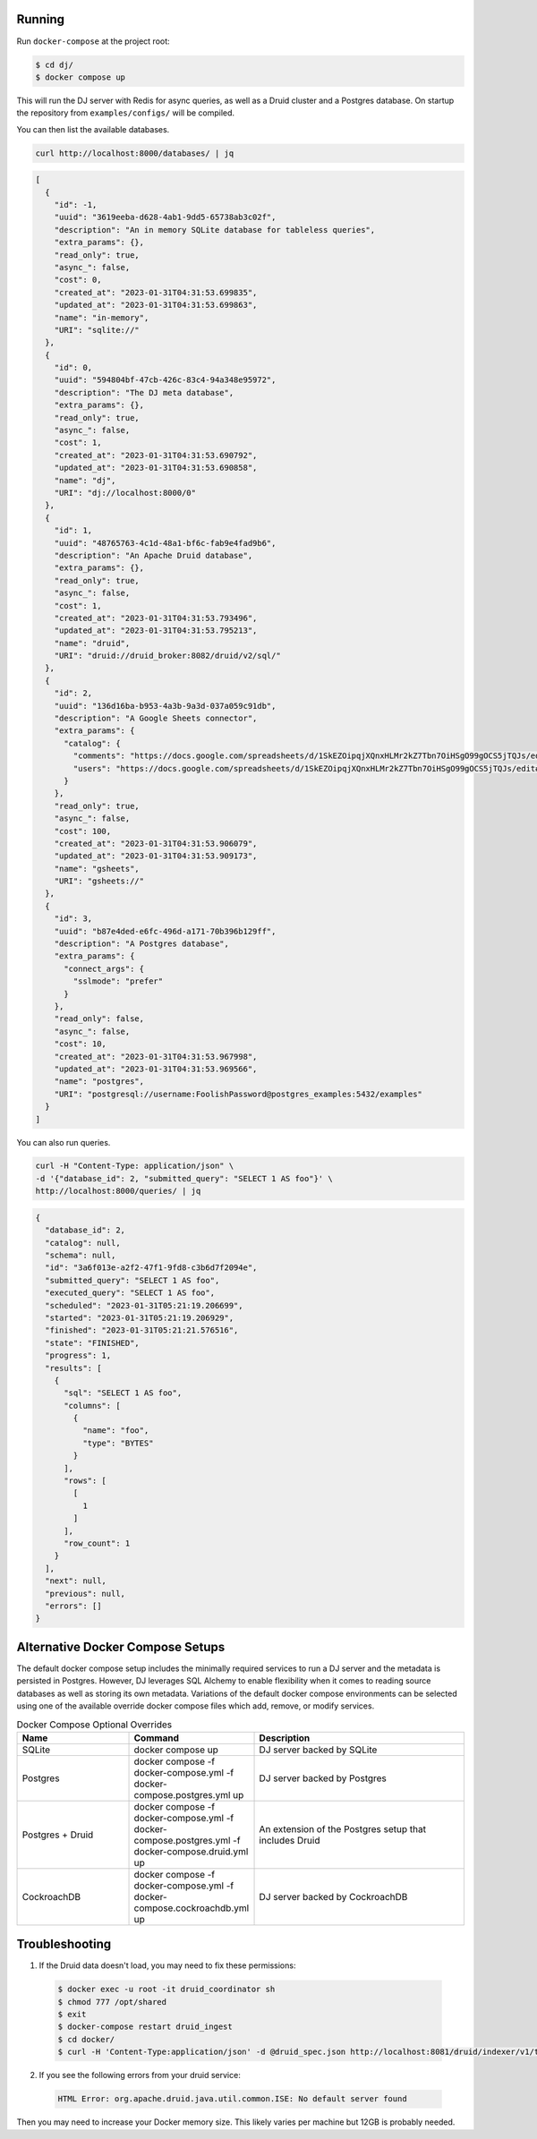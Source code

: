Running
-------

Run ``docker-compose`` at the project root:

.. code-block:: bash

    $ cd dj/
    $ docker compose up

This will run the DJ server with Redis for async queries, as well as a Druid cluster and a Postgres database. On startup the repository from ``examples/configs/`` will be compiled.

You can then list the available databases.

.. code-block:: bash

    curl http://localhost:8000/databases/ | jq

.. code-block:: json

    [
      {
        "id": -1,
        "uuid": "3619eeba-d628-4ab1-9dd5-65738ab3c02f",
        "description": "An in memory SQLite database for tableless queries",
        "extra_params": {},
        "read_only": true,
        "async_": false,
        "cost": 0,
        "created_at": "2023-01-31T04:31:53.699835",
        "updated_at": "2023-01-31T04:31:53.699863",
        "name": "in-memory",
        "URI": "sqlite://"
      },
      {
        "id": 0,
        "uuid": "594804bf-47cb-426c-83c4-94a348e95972",
        "description": "The DJ meta database",
        "extra_params": {},
        "read_only": true,
        "async_": false,
        "cost": 1,
        "created_at": "2023-01-31T04:31:53.690792",
        "updated_at": "2023-01-31T04:31:53.690858",
        "name": "dj",
        "URI": "dj://localhost:8000/0"
      },
      {
        "id": 1,
        "uuid": "48765763-4c1d-48a1-bf6c-fab9e4fad9b6",
        "description": "An Apache Druid database",
        "extra_params": {},
        "read_only": true,
        "async_": false,
        "cost": 1,
        "created_at": "2023-01-31T04:31:53.793496",
        "updated_at": "2023-01-31T04:31:53.795213",
        "name": "druid",
        "URI": "druid://druid_broker:8082/druid/v2/sql/"
      },
      {
        "id": 2,
        "uuid": "136d16ba-b953-4a3b-9a3d-037a059c91db",
        "description": "A Google Sheets connector",
        "extra_params": {
          "catalog": {
            "comments": "https://docs.google.com/spreadsheets/d/1SkEZOipqjXQnxHLMr2kZ7Tbn7OiHSgO99gOCS5jTQJs/edit#gid=1811447072",
            "users": "https://docs.google.com/spreadsheets/d/1SkEZOipqjXQnxHLMr2kZ7Tbn7OiHSgO99gOCS5jTQJs/edit#gid=0"
          }
        },
        "read_only": true,
        "async_": false,
        "cost": 100,
        "created_at": "2023-01-31T04:31:53.906079",
        "updated_at": "2023-01-31T04:31:53.909173",
        "name": "gsheets",
        "URI": "gsheets://"
      },
      {
        "id": 3,
        "uuid": "b87e4ded-e6fc-496d-a171-70b396b129ff",
        "description": "A Postgres database",
        "extra_params": {
          "connect_args": {
            "sslmode": "prefer"
          }
        },
        "read_only": false,
        "async_": false,
        "cost": 10,
        "created_at": "2023-01-31T04:31:53.967998",
        "updated_at": "2023-01-31T04:31:53.969566",
        "name": "postgres",
        "URI": "postgresql://username:FoolishPassword@postgres_examples:5432/examples"
      }
    ]

You can also run queries.

.. code-block:: bash

    curl -H "Content-Type: application/json" \
    -d '{"database_id": 2, "submitted_query": "SELECT 1 AS foo"}' \
    http://localhost:8000/queries/ | jq

.. code-block:: json

    {
      "database_id": 2,
      "catalog": null,
      "schema": null,
      "id": "3a6f013e-a2f2-47f1-9fd8-c3b6d7f2094e",
      "submitted_query": "SELECT 1 AS foo",
      "executed_query": "SELECT 1 AS foo",
      "scheduled": "2023-01-31T05:21:19.206699",
      "started": "2023-01-31T05:21:19.206929",
      "finished": "2023-01-31T05:21:21.576516",
      "state": "FINISHED",
      "progress": 1,
      "results": [
        {
          "sql": "SELECT 1 AS foo",
          "columns": [
            {
              "name": "foo",
              "type": "BYTES"
            }
          ],
          "rows": [
            [
              1
            ]
          ],
          "row_count": 1
        }
      ],
      "next": null,
      "previous": null,
      "errors": []
    }

Alternative Docker Compose Setups
---------------------------------

The default docker compose setup includes the minimally required services to run a DJ server and the metadata is persisted
in Postgres. However, DJ leverages SQL Alchemy to enable flexibility when it comes to reading source databases as well as storing
its own metadata. Variations of the default docker compose environments can be selected using one of the available override
docker compose files which add, remove, or modify services.

.. list-table:: Docker Compose Optional Overrides
   :widths: 15 10 30
   :header-rows: 1

   * - Name
     - Command
     - Description
   * - SQLite
     - docker compose up
     - DJ server backed by SQLite
   * - Postgres
     - docker compose -f docker-compose.yml -f docker-compose.postgres.yml up
     - DJ server backed by Postgres
   * - Postgres + Druid
     - docker compose -f docker-compose.yml -f docker-compose.postgres.yml -f docker-compose.druid.yml up
     - An extension of the Postgres setup that includes Druid
   * - CockroachDB
     - docker compose -f docker-compose.yml -f docker-compose.cockroachdb.yml up
     - DJ server backed by CockroachDB

Troubleshooting
---------------

1. If the Druid data doesn't load, you may need to fix these permissions:

  .. code-block:: bash

      $ docker exec -u root -it druid_coordinator sh
      $ chmod 777 /opt/shared
      $ exit
      $ docker-compose restart druid_ingest
      $ cd docker/
      $ curl -H 'Content-Type:application/json' -d @druid_spec.json http://localhost:8081/druid/indexer/v1/task

2. If you see the following errors from your druid service:

  .. code-block:: bash

      HTML Error: org.apache.druid.java.util.common.ISE: No default server found

Then you may need to increase your Docker memory size. This likely varies per machine but 12GB is probably needed.
